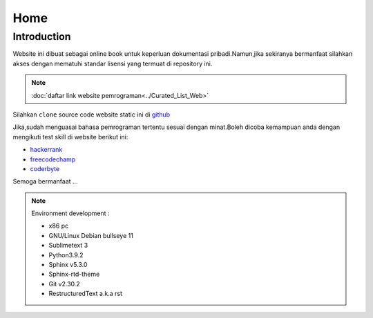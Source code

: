 """""""""
Home
"""""""""

==============
Introduction
==============

Website ini dibuat sebagai online book untuk keperluan dokumentasi pribadi.Namun,jika sekiranya bermanfaat silahkan akses dengan mematuhi standar lisensi yang termuat di repository ini.

.. NOTE::
           
            :doc:`daftar link website pemrograman<../Curated_List_Web>`




.. image:: ./../../images/github.png
   :height: 24
   :width: 18
   :alt: mukharomdev
   :align: left

| Silahkan ``clone`` source code website static ini di `github`_


Jika,sudah menguasai bahasa pemrograman tertentu sesuai dengan minat.Boleh dicoba kemampuan anda dengan mengikuti test skill di website berikut ini:

- `hackerrank`_
- `freecodechamp`_
- `coderbyte`_


Semoga bermanfaat ...


.. NOTE::
	
			Environment development :

			- x86 pc
			- GNU/Linux Debian bullseye 11
			- Sublimetext 3
			- Python3.9.2
			- Sphinx v5.3.0
			- Sphinx-rtd-theme
			- Git v2.30.2
			- RestructuredText a.k.a rst

.. _github: https://github.com/mukharomdev/mukharomdev.git
.. _hackerrank: https://hackerrank.com
.. _freecodechamp: https://www.freecodechamp.org
.. _coderbyte: https://www.coderbyte.com